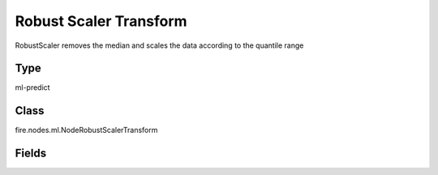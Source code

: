 Robust Scaler Transform
=========== 

RobustScaler removes the median and scales the data according to the quantile range

Type
--------- 

ml-predict

Class
--------- 

fire.nodes.ml.NodeRobustScalerTransform

Fields
--------- 

.. list-table::
      :widths: 10 5 10
      :header-rows: 1

      * - Name
        - Title
        - Description




